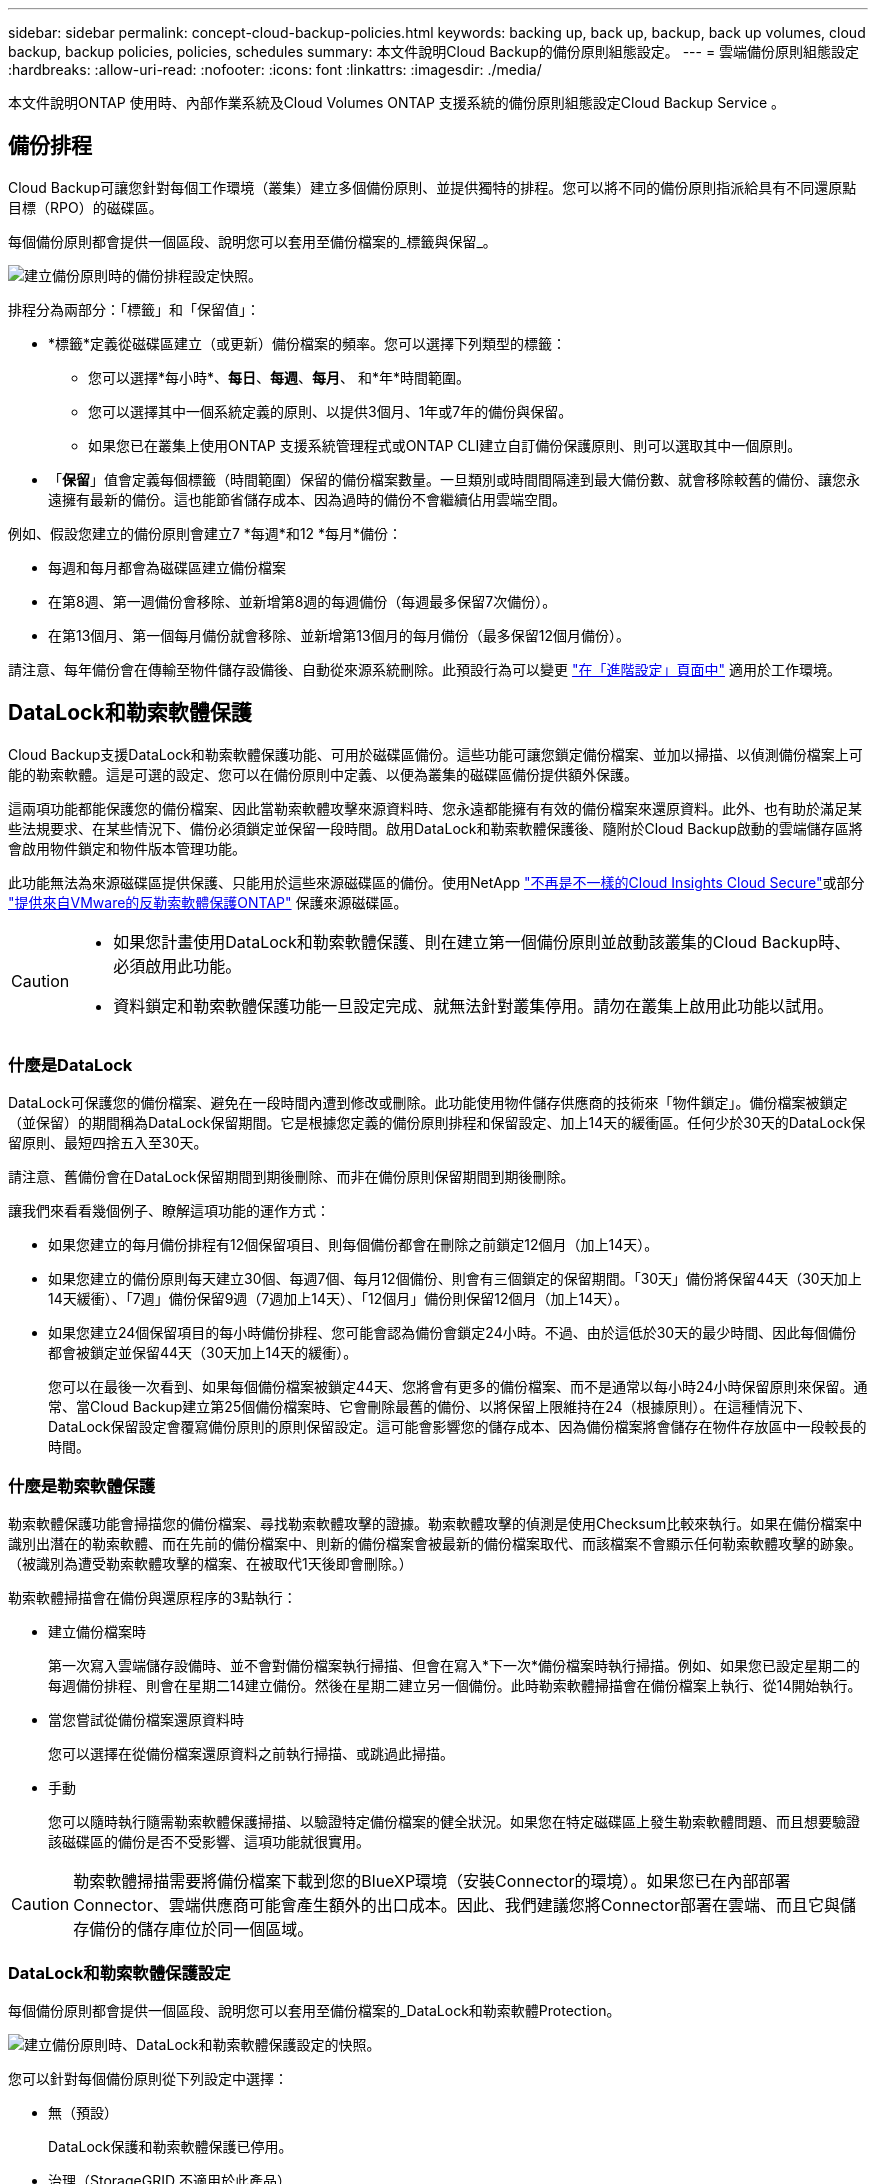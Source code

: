 ---
sidebar: sidebar 
permalink: concept-cloud-backup-policies.html 
keywords: backing up, back up, backup, back up volumes, cloud backup, backup policies, policies, schedules 
summary: 本文件說明Cloud Backup的備份原則組態設定。 
---
= 雲端備份原則組態設定
:hardbreaks:
:allow-uri-read: 
:nofooter: 
:icons: font
:linkattrs: 
:imagesdir: ./media/


[role="lead"]
本文件說明ONTAP 使用時、內部作業系統及Cloud Volumes ONTAP 支援系統的備份原則組態設定Cloud Backup Service 。



== 備份排程

Cloud Backup可讓您針對每個工作環境（叢集）建立多個備份原則、並提供獨特的排程。您可以將不同的備份原則指派給具有不同還原點目標（RPO）的磁碟區。

每個備份原則都會提供一個區段、說明您可以套用至備份檔案的_標籤與保留_。

image:screenshot_backup_schedule_settings.png["建立備份原則時的備份排程設定快照。"]

排程分為兩部分：「標籤」和「保留值」：

* *標籤*定義從磁碟區建立（或更新）備份檔案的頻率。您可以選擇下列類型的標籤：
+
** 您可以選擇*每小時*、*每日*、*每週*、*每月*、 和*年*時間範圍。
** 您可以選擇其中一個系統定義的原則、以提供3個月、1年或7年的備份與保留。
** 如果您已在叢集上使用ONTAP 支援系統管理程式或ONTAP CLI建立自訂備份保護原則、則可以選取其中一個原則。


* 「*保留*」值會定義每個標籤（時間範圍）保留的備份檔案數量。一旦類別或時間間隔達到最大備份數、就會移除較舊的備份、讓您永遠擁有最新的備份。這也能節省儲存成本、因為過時的備份不會繼續佔用雲端空間。


例如、假設您建立的備份原則會建立7 *每週*和12 *每月*備份：

* 每週和每月都會為磁碟區建立備份檔案
* 在第8週、第一週備份會移除、並新增第8週的每週備份（每週最多保留7次備份）。
* 在第13個月、第一個每月備份就會移除、並新增第13個月的每月備份（最多保留12個月備份）。


請注意、每年備份會在傳輸至物件儲存設備後、自動從來源系統刪除。此預設行為可以變更 link:task-manage-backup-settings-ontap#change-whether-yearly-snapshots-are-removed-from-the-source-system["在「進階設定」頁面中"] 適用於工作環境。



== DataLock和勒索軟體保護

Cloud Backup支援DataLock和勒索軟體保護功能、可用於磁碟區備份。這些功能可讓您鎖定備份檔案、並加以掃描、以偵測備份檔案上可能的勒索軟體。這是可選的設定、您可以在備份原則中定義、以便為叢集的磁碟區備份提供額外保護。

這兩項功能都能保護您的備份檔案、因此當勒索軟體攻擊來源資料時、您永遠都能擁有有效的備份檔案來還原資料。此外、也有助於滿足某些法規要求、在某些情況下、備份必須鎖定並保留一段時間。啟用DataLock和勒索軟體保護後、隨附於Cloud Backup啟動的雲端儲存區將會啟用物件鎖定和物件版本管理功能。

此功能無法為來源磁碟區提供保護、只能用於這些來源磁碟區的備份。使用NetApp https://cloud.netapp.com/ci-sde-plp-cloud-secure-info-trial?hsCtaTracking=fefadff4-c195-4b6a-95e3-265d8ce7c0cd%7Cb696fdde-c026-4007-a39e-5e986c4d27c6["不再是不一樣的Cloud Insights Cloud Secure"^]或部分 https://docs.netapp.com/us-en/ontap/anti-ransomware/index.html["提供來自VMware的反勒索軟體保護ONTAP"^] 保護來源磁碟區。

[CAUTION]
====
* 如果您計畫使用DataLock和勒索軟體保護、則在建立第一個備份原則並啟動該叢集的Cloud Backup時、必須啟用此功能。
* 資料鎖定和勒索軟體保護功能一旦設定完成、就無法針對叢集停用。請勿在叢集上啟用此功能以試用。


====


=== 什麼是DataLock

DataLock可保護您的備份檔案、避免在一段時間內遭到修改或刪除。此功能使用物件儲存供應商的技術來「物件鎖定」。備份檔案被鎖定（並保留）的期間稱為DataLock保留期間。它是根據您定義的備份原則排程和保留設定、加上14天的緩衝區。任何少於30天的DataLock保留原則、最短四捨五入至30天。

請注意、舊備份會在DataLock保留期間到期後刪除、而非在備份原則保留期間到期後刪除。

讓我們來看看幾個例子、瞭解這項功能的運作方式：

* 如果您建立的每月備份排程有12個保留項目、則每個備份都會在刪除之前鎖定12個月（加上14天）。
* 如果您建立的備份原則每天建立30個、每週7個、每月12個備份、則會有三個鎖定的保留期間。「30天」備份將保留44天（30天加上14天緩衝）、「7週」備份保留9週（7週加上14天）、「12個月」備份則保留12個月（加上14天）。
* 如果您建立24個保留項目的每小時備份排程、您可能會認為備份會鎖定24小時。不過、由於這低於30天的最少時間、因此每個備份都會被鎖定並保留44天（30天加上14天的緩衝）。
+
您可以在最後一次看到、如果每個備份檔案被鎖定44天、您將會有更多的備份檔案、而不是通常以每小時24小時保留原則來保留。通常、當Cloud Backup建立第25個備份檔案時、它會刪除最舊的備份、以將保留上限維持在24（根據原則）。在這種情況下、DataLock保留設定會覆寫備份原則的原則保留設定。這可能會影響您的儲存成本、因為備份檔案將會儲存在物件存放區中一段較長的時間。





=== 什麼是勒索軟體保護

勒索軟體保護功能會掃描您的備份檔案、尋找勒索軟體攻擊的證據。勒索軟體攻擊的偵測是使用Checksum比較來執行。如果在備份檔案中識別出潛在的勒索軟體、而在先前的備份檔案中、則新的備份檔案會被最新的備份檔案取代、而該檔案不會顯示任何勒索軟體攻擊的跡象。（被識別為遭受勒索軟體攻擊的檔案、在被取代1天後即會刪除。）

勒索軟體掃描會在備份與還原程序的3點執行：

* 建立備份檔案時
+
第一次寫入雲端儲存設備時、並不會對備份檔案執行掃描、但會在寫入*下一次*備份檔案時執行掃描。例如、如果您已設定星期二的每週備份排程、則會在星期二14建立備份。然後在星期二建立另一個備份。此時勒索軟體掃描會在備份檔案上執行、從14開始執行。

* 當您嘗試從備份檔案還原資料時
+
您可以選擇在從備份檔案還原資料之前執行掃描、或跳過此掃描。

* 手動
+
您可以隨時執行隨需勒索軟體保護掃描、以驗證特定備份檔案的健全狀況。如果您在特定磁碟區上發生勒索軟體問題、而且想要驗證該磁碟區的備份是否不受影響、這項功能就很實用。




CAUTION: 勒索軟體掃描需要將備份檔案下載到您的BlueXP環境（安裝Connector的環境）。如果您已在內部部署Connector、雲端供應商可能會產生額外的出口成本。因此、我們建議您將Connector部署在雲端、而且它與儲存備份的儲存庫位於同一個區域。



=== DataLock和勒索軟體保護設定

每個備份原則都會提供一個區段、說明您可以套用至備份檔案的_DataLock和勒索軟體Protection。

image:screenshot_datalock_ransomware_settings.png["建立備份原則時、DataLock和勒索軟體保護設定的快照。"]

您可以針對每個備份原則從下列設定中選擇：

* 無（預設）
+
DataLock保護和勒索軟體保護已停用。

* 治理（StorageGRID 不適用於此產品）
+
DataLock設定為_Governance模式、其中使用者具有特定權限（link:concept-cloud-backup-policies.html#requirements["請參閱以下內容"]）可在保留期間覆寫或刪除備份檔案。已啟用勒索軟體保護。

* 法規遵循
+
DataLock設為_Compliance模式、在保留期間內、任何使用者都無法覆寫或刪除備份檔案。已啟用勒索軟體保護。




NOTE: 「支援物件鎖定」功能提供單一DataLock模式、相當於StorageGRID 「符合法規」模式。不支援等效的治理模式、因此沒有使用者能夠略過保留設定、覆寫受保護的備份、或刪除鎖定的備份。



=== 支援的工作環境與物件儲存供應商

在下列公有雲和私有雲供應商中使用物件儲存設備時、您可以從ONTAP 下列工作環境啟用下列功能中的「資料鎖定」和「勒索軟體」保護功能。未來版本將會新增其他雲端供應商。

[cols="50,50"]
|===
| 來源工作環境 | 備份檔案目的地ifdef：：AWS [] 


| AWS 中的 Cloud Volumes ONTAP | Amazon S3 endif..:AWS：ifdef：：azure[] endif::azure[] ifdef：：GCP [] endiff:GCP [] 


| 內部部署 ONTAP 的作業系統 | ifdef：：AWS：Amazon S3 endif：：AWS [] ifdef：：azure[] endif：：azure[] ifdef：：Gcp[] endif：：GCP[] NetApp StorageGRID Rside 
|===


=== 需求

* 您的叢集必須執行ONTAP 版本不只是功能不穩定的版本
* 您必須使用的是BlueXP 3.9.21或更新版本


ifdef::aws[]

* 對於AWS：
+
** 連接器必須部署在雲端
** 下列S3權限必須是為Connector提供權限的IAM角色的一部分。它們位於資源「arn:AWS:S3：：：：NetApp備份-*」的「backupS3Policy」區段：
+
*** S3：GetObjectVersion標記
*** S3：GetBucketObjectLockConfiguration
*** S3：GetObjectVerionAcl
*** S3：PuttObjectTagging
*** S3：刪除物件
*** S3：刪除ObjectTagging
*** S3：GetObjectRetention
*** S3：刪除ObjectVersion標記
*** S3：PuttObject
*** S3：GetObject
*** S3：PuttBucketObjectLockConfiguration
*** S3：Get生命 週期組態
*** S3：listBucketByTags
*** S3：GetBucketting
*** S3：刪除ObjectVersion
*** S3：listBucketVerions
*** S3：清單庫
*** S3：PuttBucketting
*** S3：GetObjectTagging
*** S3：PuttBucketVersion
*** S3：PuttObjectVersion標記
*** S3：GetBucketVersion
*** S3：GetBucketAcl
*** S3：BypassGovernanceRetention
*** S3：PuttObjectRetention
*** S3：GetBucketLocation
*** S3：GetObjectVersion
+
「S3：BypassGovernanceRetention」僅在您希望管理員使用者能夠覆寫/刪除使用「管理模式」鎖定的備份檔案時才必須新增。

+
https://docs.netapp.com/us-en/cloud-manager-setup-admin/reference-permissions-aws.html["檢視原則的完整Json格式、您可以在其中複製及貼上所需的權限"^]。







endif::aws[]

* 適用於下列項目：StorageGRID
+
** 連接器必須部署在內部部署環境中（可安裝在有或沒有網際網路存取的站台中）
** 若要完全支援DataLock功能、需要使用支援11.6.0.3及更高版本StorageGRID






=== 限制

* 如果您已在備份原則中設定歸檔儲存設備、則無法使用DataLock和勒索軟體保護功能。
* 您在啟動Cloud Backup時所選取的DataLock選項（監管或法規遵循）、必須用於該叢集的所有備份原則。您無法在單一叢集上同時使用「治理」和「法規遵循」模式鎖定。
* 如果啟用DataLock、所有Volume備份都會鎖定。您無法混合使用單一叢集的鎖定和非鎖定磁碟區備份。
* DataLock和勒索軟體保護功能適用於使用備份原則（啟用DataLock和勒索軟體保護）的新Volume備份。雲端備份已啟動之後、您就無法啟用此功能。




== 歸檔儲存設定

使用特定雲端儲存設備時、您可以在一定天數後、將舊的備份檔案移至較便宜的儲存類別/存取層。請注意、如果您已啟用DataLock、則無法使用歸檔儲存設備。

檔案層中的資料無法在需要時立即存取、而且需要較高的擷取成本、因此您必須考慮從歸檔備份檔案還原資料的頻率。

每個備份原則都會提供一節_Archival Policy_、您可以套用至備份檔案。

image:screenshot_archive_tier_settings.png["建立備份原則時的封存原則設定快照。"]

ifdef::aws[]

* 在AWS中、備份是從_Standard_儲存類別開始、30天後轉換至_Standard-in頻繁 存取_儲存類別。
+
如果您的叢集使用ONTAP 的是版本號為S還原9.10.1或更新版本、您可以選擇在特定天數後、將舊版備份分層至_S3 Glacier或_S3 Glacier Deep Archive_儲存設備、以進一步最佳化成本。 link:reference-aws-backup-tiers.html["深入瞭解AWS歸檔儲存設備"^]。

+
請注意、如果您在啟動Cloud Backup時、在第一個備份原則中選擇「_S3 Glacier」或「_S3 Glacier Deep Archive_」、則該層將是該叢集未來備份原則唯一可用的歸檔層。如果您在第一次備份原則中選取「無歸檔層」、那麼_S3 Glacier將是您未來政策的唯一歸檔選項。



endif::aws[]

ifdef::azure[]

* 在Azure中、備份會與_cool存取層建立關聯。
+
如果您的叢集使用ONTAP 的是版本號為S還原9.10.1或更新版本、您可以選擇在特定天數後、將舊版備份分層至_Azure Archive_儲存設備、以進一步最佳化成本。 link:reference-azure-backup-tiers.html["深入瞭解Azure歸檔儲存設備"^]。



endif::azure[]

ifdef::gcp[]

* 在GCP中、預設會將備份與_Standard_儲存類別相關聯。
+
如果您的內部叢集使用ONTAP 的是更新版本的版本、您可以選擇在特定天數後、將舊版備份分層至Cloud Backup UI中的_Archive_儲存設備、以進一步最佳化成本。（Cloud Volumes ONTAP 此功能目前不適用於不支援的系統。） link:reference-google-backup-tiers.html["深入瞭解Google歸檔儲存設備"^]。



endif::gcp[]

* 在本產品中、備份會與_Standard_儲存類別相關聯。StorageGRID
+
目前沒有可用的歸檔層。


